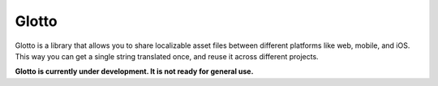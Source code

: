 ======
Glotto
======

.. image:: https://travis-ci.org/retiman/glotto.svg?branch=master
    :target: https://travis-ci.org/retiman/glotto

Glotto is a library that allows you to share localizable asset files between different platforms like web, mobile, and
iOS.  This way you can get a single string translated once, and reuse it across different projects.

**Glotto is currently under development.  It is not ready for general use.**
